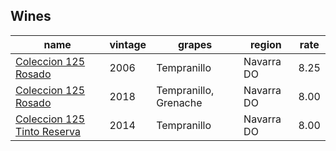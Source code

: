 
** Wines

#+attr_html: :class wines-table
|                                                                     name | vintage |                grapes |     region | rate |
|--------------------------------------------------------------------------+---------+-----------------------+------------+------|
|        [[barberry:/wines/cdbb0e56-a671-46e2-9ea2-5ca831c46d47][Coleccion 125 Rosado]] |    2006 |           Tempranillo | Navarra DO | 8.25 |
|        [[barberry:/wines/5104ba18-b7e1-4ee1-9145-87a861120c78][Coleccion 125 Rosado]] |    2018 | Tempranillo, Grenache | Navarra DO | 8.00 |
| [[barberry:/wines/24b39022-f0cf-48da-b842-6a1268c7a2f8][Coleccion 125 Tinto Reserva]] |    2014 |           Tempranillo | Navarra DO | 8.00 |
